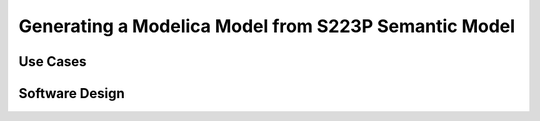 Generating a Modelica Model from S223P Semantic Model
-----------------------------------------------------

Use Cases
^^^^^^^^^

Software Design
^^^^^^^^^^^^^^^
